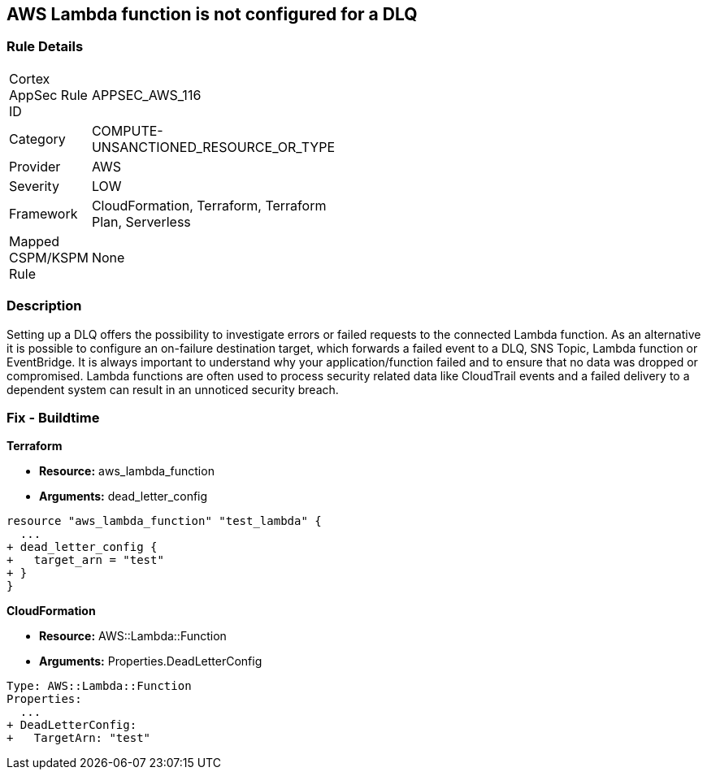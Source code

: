 == AWS Lambda function is not configured for a DLQ


=== Rule Details

[width=45%]
|===
|Cortex AppSec Rule ID |APPSEC_AWS_116
|Category |COMPUTE-UNSANCTIONED_RESOURCE_OR_TYPE
|Provider |AWS
|Severity |LOW
|Framework |CloudFormation, Terraform, Terraform Plan, Serverless
|Mapped CSPM/KSPM Rule |None
|===


=== Description 


Setting up a DLQ offers the possibility to investigate errors or failed requests to the connected Lambda function.
As an alternative it is possible to configure an on-failure destination target, which forwards a failed event to a DLQ, SNS Topic, Lambda function or EventBridge.
It is always important to understand why your application/function failed and to ensure that no data was dropped or compromised.
Lambda functions are often used to process security related data like CloudTrail events and a failed delivery to a dependent system can result in an unnoticed security breach.

=== Fix - Buildtime


*Terraform* 


* *Resource:* aws_lambda_function
* *Arguments:* dead_letter_config


[source,text]
----
resource "aws_lambda_function" "test_lambda" {
  ...   
+ dead_letter_config {
+   target_arn = "test"
+ }
}
----

*CloudFormation* 


* *Resource:* AWS::Lambda::Function
* *Arguments:* Properties.DeadLetterConfig


[source,yaml]
----
Type: AWS::Lambda::Function
Properties:
  ...
+ DeadLetterConfig:
+   TargetArn: "test"
----
